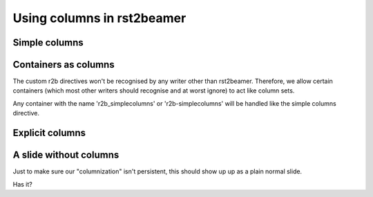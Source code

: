 ===========================
Using columns in rst2beamer
===========================


Simple columns
--------------

.. r2b_simplecolumns::
	:width: 0.95

	This is a demonstration of the rst2beamer simple column directive. It
	should turn every element underneath it into a column, side by side with
	each other.
	
	So here, we should end up with three columns of equal width, occupying 0.95
	of the page in total. The 'width' argument is optional and defaults to
	0.90.
	
	* A list or image element can be 
	* a
	* column


Containers as columns
---------------------

.. container:: r2b_simplecolumns

	The custom r2b directives won't be recognised by any writer other than
	rst2beamer. Therefore, we allow certain containers (which most other
	writers should recognise and at worst ignore) to act like column sets.

	Any container with the name 'r2b_simplecolumns' or 'r2b-simplecolumns' will
	be handled like the simple columns directive. 


Explicit columns
----------------

.. r2b_columnset::
	:width: 0.95

	.. r2b_column::
		:width: 0.60
		
		If you insist on setting columns explicitly, you can, grouping multiple
		elements.
		
		The width of the column set and individual columns can be given. This
		set and column are 0.95 and 0.60 wide respectively.
		
	.. r2b_column::
	
		Columns not given a width (like this one) share the remainder. 
	
	
A slide without columns
-----------------------

Just to make sure our "columnization" isn't persistent, this should show up
up as a plain normal slide.

Has it?

